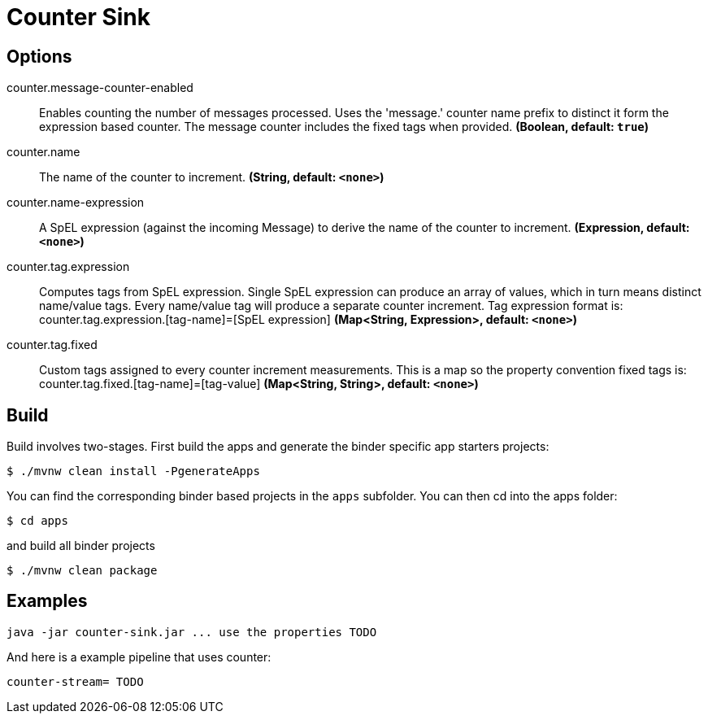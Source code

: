 //tag::ref-doc[]
= Counter Sink


== Options

//tag::configuration-properties[]
$$counter.message-counter-enabled$$:: $$Enables counting the number of messages processed. Uses the 'message.' counter name prefix to distinct it form the expression based counter. The message counter includes the fixed tags when provided.$$ *($$Boolean$$, default: `$$true$$`)*
$$counter.name$$:: $$The name of the counter to increment.$$ *($$String$$, default: `$$<none>$$`)*
$$counter.name-expression$$:: $$A SpEL expression (against the incoming Message) to derive the name of the counter to increment.$$ *($$Expression$$, default: `$$<none>$$`)*
$$counter.tag.expression$$:: $$Computes tags from SpEL expression. Single SpEL expression can produce an array of values, which in turn means distinct name/value tags. Every name/value tag will produce a separate counter increment. Tag expression format is: counter.tag.expression.[tag-name]=[SpEL expression]$$ *($$Map<String, Expression>$$, default: `$$<none>$$`)*
$$counter.tag.fixed$$:: $$Custom tags assigned to every counter increment measurements. This is a map so the property convention fixed tags is: counter.tag.fixed.[tag-name]=[tag-value]$$ *($$Map<String, String>$$, default: `$$<none>$$`)*
//end::configuration-properties[]

//end::ref-doc[]

== Build

Build involves two-stages. First build the apps and generate the binder specific app starters projects:
```
$ ./mvnw clean install -PgenerateApps
```

You can find the corresponding binder based projects in the `apps` subfolder. You can then cd into the apps folder:

```
$ cd apps
```
and build all binder projects
```
$ ./mvnw clean package
```

== Examples

```
java -jar counter-sink.jar ... use the properties TODO
```

And here is a example pipeline that uses counter:

```
counter-stream= TODO
```
